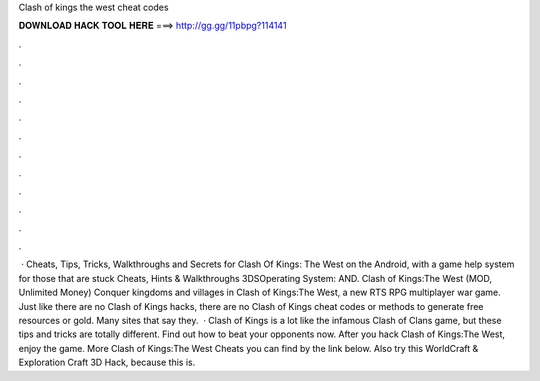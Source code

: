 Clash of kings the west cheat codes

𝐃𝐎𝐖𝐍𝐋𝐎𝐀𝐃 𝐇𝐀𝐂𝐊 𝐓𝐎𝐎𝐋 𝐇𝐄𝐑𝐄 ===> http://gg.gg/11pbpg?114141

.

.

.

.

.

.

.

.

.

.

.

.

 · Cheats, Tips, Tricks, Walkthroughs and Secrets for Clash Of Kings: The West on the Android, with a game help system for those that are stuck Cheats, Hints & Walkthroughs 3DSOperating System: AND. Clash of Kings:The West (MOD, Unlimited Money) Conquer kingdoms and villages in Clash of Kings:The West, a new RTS RPG multiplayer war game. Just like there are no Clash of Kings hacks, there are no Clash of Kings cheat codes or methods to generate free resources or gold. Many sites that say they.  · Clash of Kings is a lot like the infamous Clash of Clans game, but these tips and tricks are totally different. Find out how to beat your opponents now. After you hack Clash of Kings:The West, enjoy the game. More Clash of Kings:The West Cheats you can find by the link below. Also try this WorldCraft & Exploration Craft 3D Hack, because this is.